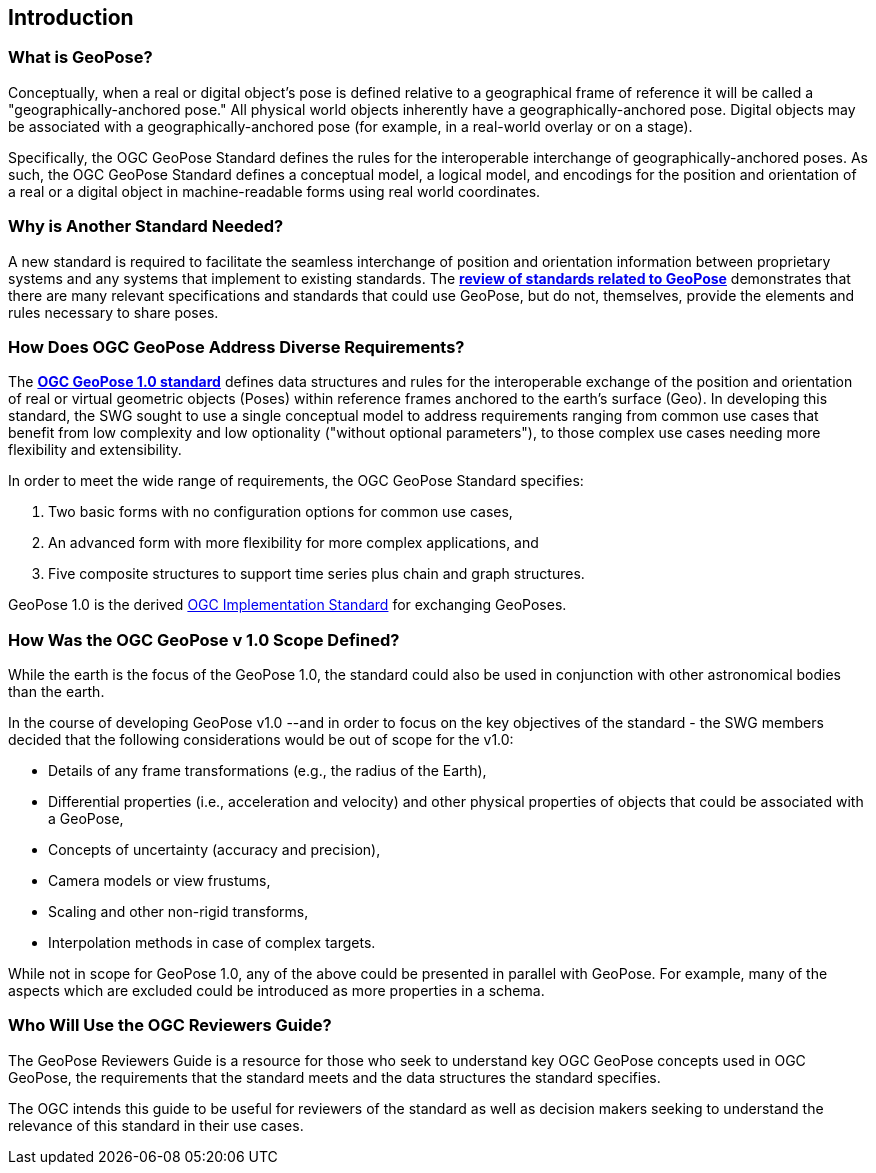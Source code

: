 [[rg_introduction_section]]
== Introduction

=== What is GeoPose?
Conceptually, when a real or digital object’s pose is defined relative to a geographical frame of reference it will be called a "geographically-anchored pose." All physical world objects inherently have a geographically-anchored pose. Digital objects may be associated with a geographically-anchored pose (for example, in a real-world overlay or on a stage).

Specifically, the OGC GeoPose Standard defines the rules for the interoperable interchange of geographically-anchored poses. As such, the OGC GeoPose Standard defines a conceptual model, a logical model, and encodings for the position and orientation of a real or a digital object in machine-readable forms using real world coordinates.

=== Why is Another Standard Needed?
A new standard is required to facilitate the seamless interchange of position and orientation information between proprietary systems and any systems that implement to existing standards. The <<rg-landscape-standard-section, **review of standards related to GeoPose**>> demonstrates that there are many relevant specifications and standards that could use GeoPose, but do not, themselves, provide the elements and rules necessary to share poses.

=== How Does OGC GeoPose Address Diverse Requirements?
The https://github.com/opengeospatial/GeoPose/blob/main/standard/pdf/geopose_standard.pdf[**OGC GeoPose 1.0 standard**] defines data structures and rules for the interoperable exchange of the position and orientation of real or virtual geometric objects (Poses) within reference frames anchored to the earth's surface (Geo).  In developing this standard, the SWG sought to use a single conceptual model to address requirements ranging from common use cases that benefit from low complexity and low optionality ("without optional parameters"), to those complex use cases needing more flexibility and extensibility.

In order to meet the wide range of requirements, the OGC GeoPose Standard specifies:

. Two basic forms with no configuration options for common use cases,
. An advanced form with more flexibility for more complex applications, and
. Five composite structures to support time series plus chain and graph structures.

GeoPose 1.0 is the derived link:http://www.ogc.org[OGC Implementation Standard] for exchanging GeoPoses.

=== How Was the OGC GeoPose v 1.0 Scope Defined?

While the earth is the focus of the GeoPose 1.0, the standard could also be used in conjunction with other astronomical bodies than the earth.

In the course of developing GeoPose v1.0 --and in order to focus on the key objectives of the standard - the SWG members decided that the following considerations would be out of scope for the v1.0:

- Details of any frame transformations (e.g., the radius of the Earth),
- Differential properties (i.e., acceleration and velocity) and other physical properties of objects that could be associated with a GeoPose,
- Concepts of uncertainty (accuracy and precision),
- Camera models or view frustums,
- Scaling and other non-rigid transforms,
- Interpolation methods in case of complex targets.


While not in scope for GeoPose 1.0, any of the above could be presented in parallel with GeoPose. For example, many of the aspects which are excluded could be introduced as more properties in a schema.

[[rg-target-audiences-section]]
=== Who Will Use the OGC Reviewers Guide?
The GeoPose Reviewers Guide is a resource for those who seek to understand key OGC GeoPose concepts used in OGC GeoPose, the requirements that the standard meets and the data structures the standard specifies.

The OGC intends this guide to be useful for reviewers of the standard as well as decision makers seeking to understand the relevance of this standard in their use cases.
